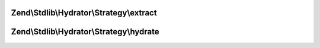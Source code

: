 .. Stdlib/Hydrator/Strategy/StrategyInterface.php generated using docpx on 01/30/13 03:32am


Zend\\Stdlib\\Hydrator\\Strategy\\extract
=========================================

.. function:: Zend\Stdlib\Hydrator\Strategy\extract()


    Converts the given value so that it can be extracted by the hydrator.

    :param mixed: The original value.

    :rtype: mixed Returns the value that should be extracted.



Zend\\Stdlib\\Hydrator\\Strategy\\hydrate
=========================================

.. function:: Zend\Stdlib\Hydrator\Strategy\hydrate()


    Converts the given value so that it can be hydrated by the hydrator.

    :param mixed: The original value.

    :rtype: mixed Returns the value that should be hydrated.



